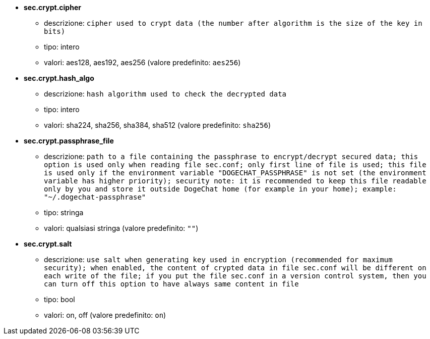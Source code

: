 //
// This file is auto-generated by script docgen.py.
// DO NOT EDIT BY HAND!
//
* [[option_sec.crypt.cipher]] *sec.crypt.cipher*
** descrizione: `cipher used to crypt data (the number after algorithm is the size of the key in bits)`
** tipo: intero
** valori: aes128, aes192, aes256 (valore predefinito: `aes256`)

* [[option_sec.crypt.hash_algo]] *sec.crypt.hash_algo*
** descrizione: `hash algorithm used to check the decrypted data`
** tipo: intero
** valori: sha224, sha256, sha384, sha512 (valore predefinito: `sha256`)

* [[option_sec.crypt.passphrase_file]] *sec.crypt.passphrase_file*
** descrizione: `path to a file containing the passphrase to encrypt/decrypt secured data; this option is used only when reading file sec.conf; only first line of file is used; this file is used only if the environment variable "DOGECHAT_PASSPHRASE" is not set (the environment variable has higher priority); security note: it is recommended to keep this file readable only by you and store it outside DogeChat home (for example in your home); example: "~/.dogechat-passphrase"`
** tipo: stringa
** valori: qualsiasi stringa (valore predefinito: `""`)

* [[option_sec.crypt.salt]] *sec.crypt.salt*
** descrizione: `use salt when generating key used in encryption (recommended for maximum security); when enabled, the content of crypted data in file sec.conf will be different on each write of the file; if you put the file sec.conf in a version control system, then you can turn off this option to have always same content in file`
** tipo: bool
** valori: on, off (valore predefinito: `on`)
